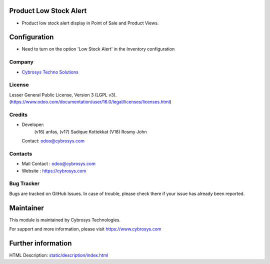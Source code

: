 .. image:: https://img.shields.io/badge/license-LGPL--3-green.svg
    :target: https://www.gnu.org/licenses/lgpl-3.0-standalone.html
    :alt: License: LGPL-3

Product Low Stock Alert
=======================
* Product low stock alert display in Point of Sale and Product Views.

Configuration
============
- Need to turn on the option 'Low Stock Alert' in the Inventory configuration

Company
-------
* `Cybrosys Techno Solutions <https://cybrosys.com/>`__

License
-------
Lesser General Public License, Version 3 (LGPL v3).
(https://www.odoo.com/documentation/user/16.0/legal/licenses/licenses.html)

Credits
-------
* Developer:
            (v16) anfas,
            (v17) Sadique Kottekkat
            (V18) Rosmy John
  Contact: odoo@cybrosys.com

Contacts
--------
* Mail Contact : odoo@cybrosys.com
* Website : https://cybrosys.com

Bug Tracker
-----------
Bugs are tracked on GitHub Issues. In case of trouble, please check there if your issue has already been reported.

Maintainer
==========
.. image:: https://cybrosys.com/images/logo.png
   :target: https://cybrosys.com
This module is maintained by Cybrosys Technologies.

For support and more information, please visit https://www.cybrosys.com

Further information
===================
HTML Description: `<static/description/index.html>`__
